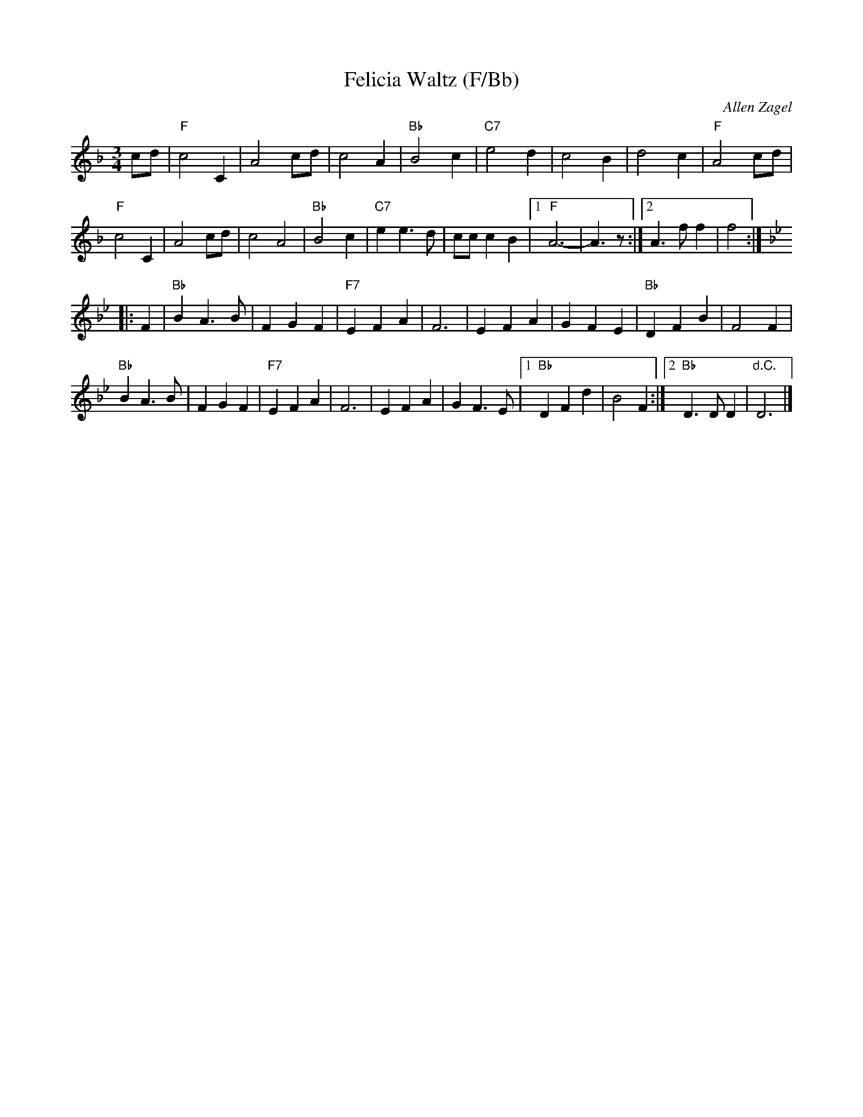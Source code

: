 X: 1
T: Felicia Waltz (F/Bb)
C: Allen Zagel
N: From a MIDI file at angelfire.com.
M: 3/4
L: 1/8
K: F
 cd | \
 "F"c4C2 | A4cd | c4A2 | "Bb"B4c2 | "C7"e4 d2 | c4  B2 | d4c2 | "F"A4cd |
 "F"c4C2 | A4cd | c4A4 | "Bb"B4c2 | "C7"e2e3d | ccc2B2 |1 "F"A6- | A3z :|2 A3ff2 | f4 :|
K: Bb
|: F2 |\
   "Bb"B2A3B | F2G2F2 | "F7"E2F2A2 | F6 | E2F2A2 | G2F2E2 |  "Bb"D2F2B2 | F4F2  |
   "Bb"B2A3B | F2G2F2 | "F7"E2F2A2 | F6 | E2F2A2 | G2F3 E |1 "Bb"D2F2d2 | B4F2 :|2 "Bb"D3DD2 | "d.C."D6 |]
